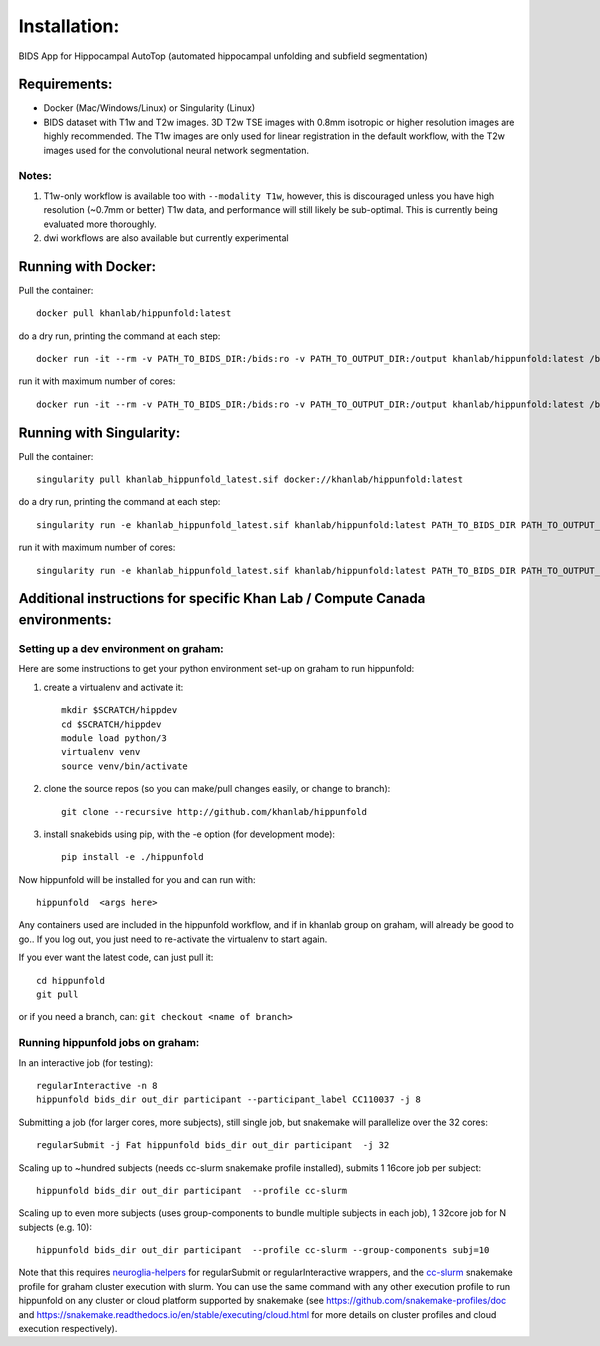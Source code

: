 Installation:
=============

BIDS App for Hippocampal AutoTop (automated hippocampal unfolding and subfield segmentation)

Requirements:
-------------

* Docker (Mac/Windows/Linux) or Singularity (Linux)

* BIDS dataset with T1w and T2w images. 3D T2w TSE images with 0.8mm isotropic or higher resolution images are highly recommended. The T1w images are only used for linear registration in the default workflow, with the T2w images used for the convolutional neural network segmentation.

Notes:
^^^^^^

#. T1w-only workflow is available too with ``--modality T1w``\ , however, this is discouraged unless you have high resolution (~0.7mm or better) T1w data, and performance will still likely be sub-optimal. This is currently being evaluated more thoroughly.

#. dwi workflows are also available but currently experimental


Running with Docker:
--------------------

Pull the container::

   docker pull khanlab/hippunfold:latest

do a dry run, printing the command at each step::

   docker run -it --rm -v PATH_TO_BIDS_DIR:/bids:ro -v PATH_TO_OUTPUT_DIR:/output khanlab/hippunfold:latest /bids /output participant -np 

run it with maximum number of cores::

   docker run -it --rm -v PATH_TO_BIDS_DIR:/bids:ro -v PATH_TO_OUTPUT_DIR:/output khanlab/hippunfold:latest /bids /output participant -p --cores all


Running with Singularity:
-------------------------

Pull the container::
   
   singularity pull khanlab_hippunfold_latest.sif docker://khanlab/hippunfold:latest

do a dry run, printing the command at each step::

   singularity run -e khanlab_hippunfold_latest.sif khanlab/hippunfold:latest PATH_TO_BIDS_DIR PATH_TO_OUTPUT_DIR participant -np 

run it with maximum number of cores::

   singularity run -e khanlab_hippunfold_latest.sif khanlab/hippunfold:latest PATH_TO_BIDS_DIR PATH_TO_OUTPUT_DIR participant  -p --cores all


Additional instructions for specific Khan Lab / Compute Canada environments:
----------------------------------------------------------------------------

Setting up a dev environment on graham:
^^^^^^^^^^^^^^^^^^^^^^^^^^^^^^^^^^^^^^^

Here are some instructions to get your python environment set-up on graham to run hippunfold:

#. create a virtualenv and activate it::

      mkdir $SCRATCH/hippdev
      cd $SCRATCH/hippdev
      module load python/3
      virtualenv venv
      source venv/bin/activate

#. 
   clone the source repos (so you can make/pull changes easily, or change to branch)::

      git clone --recursive http://github.com/khanlab/hippunfold

#. 
   install snakebids using pip, with the -e option (for development mode)::

      pip install -e ./hippunfold

Now hippunfold will be installed for you and can run with::

   hippunfold  <args here> 


Any containers used are included in the hippunfold workflow, and if in khanlab group on graham, will already be good to go..  If you log out, you just need to re-activate the virtualenv to start again. 

If you ever want the latest code, can just pull it::

   cd hippunfold
   git pull

or if you need a branch, can: ``git checkout <name of branch>``

Running hippunfold jobs on graham:
^^^^^^^^^^^^^^^^^^^^^^^^^^^^^^^^^^

In an interactive job (for testing)::

   regularInteractive -n 8
   hippunfold bids_dir out_dir participant --participant_label CC110037 -j 8


Submitting a job (for larger cores, more subjects), still single job, but snakemake will parallelize over the 32 cores::

   regularSubmit -j Fat hippunfold bids_dir out_dir participant  -j 32


Scaling up to ~hundred subjects (needs cc-slurm snakemake profile installed), submits 1 16core job per subject::

   hippunfold bids_dir out_dir participant  --profile cc-slurm


Scaling up to even more subjects (uses group-components to bundle multiple subjects in each job), 1 32core job for N subjects (e.g. 10)::

   hippunfold bids_dir out_dir participant  --profile cc-slurm --group-components subj=10

Note that this requires `neuroglia-helpers <https://github.com/khanlab/neuroglia-helpers>`_ for regularSubmit or regularInteractive wrappers, and the `cc-slurm <https://github.com/khanlab/cc-slurm>`_ snakemake profile for graham cluster execution with slurm. You can use the same command with any other execution profile to run hippunfold on any cluster or cloud platform supported by snakemake (see https://github.com/snakemake-profiles/doc and https://snakemake.readthedocs.io/en/stable/executing/cloud.html for more details on cluster profiles and cloud execution respectively).

